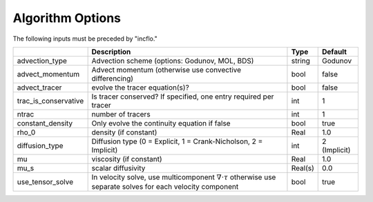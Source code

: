 .. _Chap:InputsAlgorithm:

Algorithm Options
=================

The following inputs must be preceded by "incflo."

+----------------------+-----------------------------------------------------------------------+-------------+--------------+
|                      | Description                                                           |   Type      | Default      |
+======================+=======================================================================+=============+==============+
|  advection_type      |  Advection scheme (options: Godunov, MOL, BDS)                        |  string     |  Godunov     |
+----------------------+-----------------------------------------------------------------------+-------------+--------------+
|  advect_momentum     | Advect momentum (otherwise use convective differencing)               |  bool       |  false       |
+----------------------+-----------------------------------------------------------------------+-------------+--------------+
|  advect_tracer       |  evolve the tracer equation(s)?                                       |  bool       |  false       |
+----------------------+-----------------------------------------------------------------------+-------------+--------------+
|  trac_is_conservative|  Is tracer conserved? If specified, one entry required per tracer     |  int        |  1           |
+----------------------+-----------------------------------------------------------------------+-------------+--------------+
|  ntrac               |  number of tracers                                                    |  int        |  1           |
+----------------------+-----------------------------------------------------------------------+-------------+--------------+
|  constant_density    |  Only evolve the continuity equation if false                         |  bool       |  true        |
+----------------------+-----------------------------------------------------------------------+-------------+--------------+
|  rho_0               |  density (if constant)                                                |  Real       |  1.0         |
+----------------------+-----------------------------------------------------------------------+-------------+--------------+
|  diffusion_type      |  Diffusion type (0 = Explicit, 1 = Crank-Nicholson, 2 = Implicit)     |       int   | 2 (Implicit) |
+----------------------+-----------------------------------------------------------------------+-------------+--------------+
|  mu                  |  viscosity (if constant)                                              |  Real       |  1.0         |
+----------------------+-----------------------------------------------------------------------+-------------+--------------+
|  mu_s                |  scalar diffusivity                                                   |  Real(s)    |  0.0         |
+----------------------+-----------------------------------------------------------------------+-------------+--------------+
|  use_tensor_solve    |  In velocity solve, use multicomponent :math:`\nabla \cdot \tau`      |  bool       |  true        |
|                      |  otherwise use separate solves for each velocity component            |             |              |
+----------------------+-----------------------------------------------------------------------+-------------+--------------+

